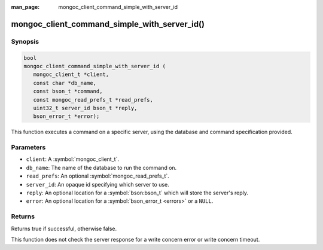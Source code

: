 :man_page: mongoc_client_command_simple_with_server_id

mongoc_client_command_simple_with_server_id()
=============================================

Synopsis
--------

.. code-block:: c

  bool
  mongoc_client_command_simple_with_server_id (
     mongoc_client_t *client,
     const char *db_name,
     const bson_t *command,
     const mongoc_read_prefs_t *read_prefs,
     uint32_t server_id bson_t *reply,
     bson_error_t *error);

This function executes a command on a specific server, using the database and command specification provided.

Parameters
----------

* ``client``: A :symbol:`mongoc_client_t`.
* ``db_name``: The name of the database to run the command on.
* ``read_prefs``: An optional :symbol:`mongoc_read_prefs_t`.
* ``server_id``: An opaque id specifying which server to use.
* ``reply``: An optional location for a :symbol:`bson:bson_t` which will store the server's reply.
* ``error``: An optional location for a :symbol:`bson_error_t <errors>` or a ``NULL``.

Returns
-------

Returns true if successful, otherwise false.

This function does not check the server response for a write concern error or write concern timeout.

